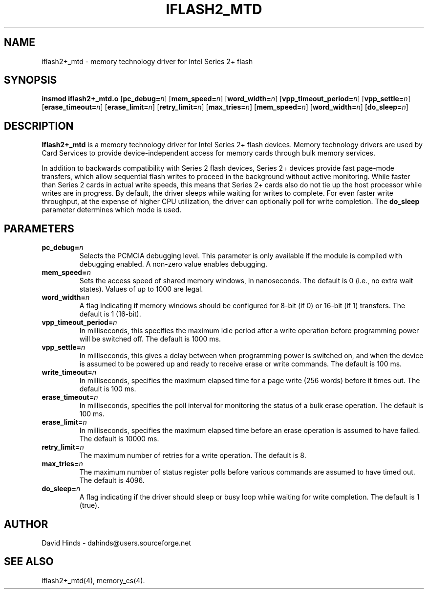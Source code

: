 .\" Copyright (C) 1998 David A. Hinds -- dahinds@users.sourceforge.net
.\" iflash2_mtd.4 1.8 2000/06/12 21:24:47
.\"
.TH IFLASH2_MTD 4 "2000/06/12 21:24:47" "pcmcia-cs"

.SH NAME
iflash2+_mtd \- memory technology driver for Intel Series 2+ flash

.SH SYNOPSIS
.B insmod iflash2+_mtd.o
.RB [ pc_debug=\c
.IR n ]
.RB [ mem_speed=\c
.IR n ]
.RB [ word_width=\c
.IR n ]
.RB [ vpp_timeout_period=\c
.IR n ]
.RB [ vpp_settle=\c
.IR n ]
.RB [ erase_timeout=\c
.IR n ]
.RB [ erase_limit=\c
.IR n ]
.RB [ retry_limit=\c
.IR n ]
.RB [ max_tries=\c
.IR n ]
.RB [ mem_speed=\c
.IR n ]
.RB [ word_width=\c
.IR n ]
.RB [ do_sleep=\c
.IR n ]

.SH DESCRIPTION
.B Iflash2+_mtd
is a memory technology driver for Intel Series 2+ flash devices.
Memory technology drivers are used by Card Services to provide
device-independent access for memory cards through bulk memory
services.
.PP
In addition to backwards compatibility with Series 2 flash devices,
Series 2+ devices provide fast page-mode transfers, which allow
sequential flash writes to proceed in the background without active
monitoring.  While faster than Series 2 cards in actual write speeds,
this means that Series 2+ cards also do not tie up the host processor
while writes are in progress.  By default, the driver sleeps while
waiting for writes to complete.  For even faster write throughput, at
the expense of higher CPU utilization, the driver can optionally poll
for write completion.  The \fBdo_sleep\fR parameter determines which
mode is used.

.SH PARAMETERS
.TP
.BI pc_debug= n
Selects the PCMCIA debugging level.  This parameter is only available
if the module is compiled with debugging enabled.  A non-zero value
enables debugging.
.TP
.BI mem_speed= n
Sets the access speed of shared memory windows, in nanoseconds.  The
default is 0 (i.e., no extra wait states).  Values of up to 1000 are
legal.
.TP
.BI word_width= n
A flag indicating if memory windows should be configured for
8-bit (if 0) or 16-bit (if 1) transfers.  The default is 1 (16-bit).
.TP
.BI vpp_timeout_period= n
In milliseconds, this specifies the maximum idle period after a write
operation before programming power will be switched off.  The default
is 1000 ms.
.TP
.BI vpp_settle= n
In milliseconds, this gives a delay between when programming power is
switched on, and when the device is assumed to be powered up and ready
to receive erase or write commands.  The default is 100 ms.
.TP
.BI write_timeout= n
In milliseconds, specifies the maximum elapsed time for a page write
(256 words) before it times out.  The default is 100 ms.
.TP
.BI erase_timeout= n
In milliseconds, specifies the poll interval for monitoring the status
of a bulk erase operation.  The default is 100 ms.
.TP
.BI erase_limit= n
In milliseconds, specifies the maximum elapsed time before an erase
operation is assumed to have failed.  The default is 10000 ms.
.TP
.BI retry_limit= n
The maximum number of retries for a write operation.  The default is
8.
.TP
.BI max_tries= n
The maximum number of status register polls before various commands
are assumed to have timed out.  The default is 4096.
.TP
.BI do_sleep= n
A flag indicating if the driver should sleep or busy loop while
waiting for write completion.  The default is 1 (true).

.SH AUTHOR
David Hinds \- dahinds@users.sourceforge.net

.SH "SEE ALSO"
iflash2+_mtd(4), memory_cs(4).
